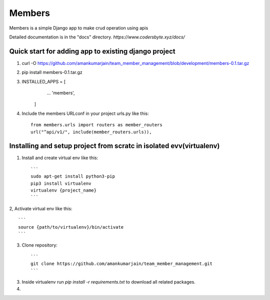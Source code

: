 =====
Members
=====

Members is a simple Django app to make crud operation using apis

Detailed documentation is in the "docs" directory.
*https://www.codersbyte.xyz/docs/*

Quick start for adding app to existing django project
-----------
1. curl -O https://github.com/amankumarjain/team_member_management/blob/development/members-0.1.tar.gz

2. pip install members-0.1.tar.gz

3. INSTALLED_APPS = [
        ...
        'members',
    ]

4. Include the members URLconf in your project urls.py like this::

    from members.urls import routers as member_routers
    url("^api/v1/", include(member_routers.urls)),

Installing and setup project from scratc in isolated evv(virtualenv)
----------
1. Install and create virtual env like this::

    ```
    sudo apt-get install python3-pip
    pip3 install virtualenv
    virtualenv {project_name}
    ```

2, Activate virtual env like this::

    ```
    source {path/to/virtualenv}/bin/activate
    ```

3. Clone repository::

    ```
    git clone https://github.com/amankumarjain/team_member_management.git
    ```

3. Inside virtualenv run *pip install -r requirements.txt* to download all related packages.

4. 
